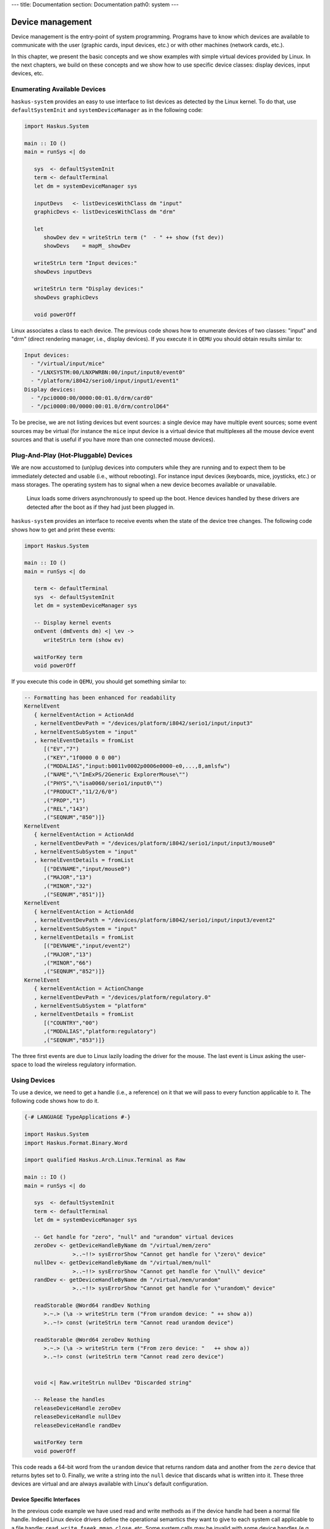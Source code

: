 ---
title: Documentation
section: Documentation
path0: system
---

Device management
=================

Device management is the entry-point of system programming. Programs have to
know which devices are available to communicate with the user (graphic cards,
input devices, etc.) or with other machines (network cards, etc.).

In this chapter, we present the basic concepts and we show examples with simple
virtual devices provided by Linux. In the next chapters, we build on these
concepts and we show how to use specific device classes: display devices, input
devices, etc.

Enumerating Available Devices
-----------------------------

``haskus-system`` provides an easy to use interface to list devices as detected
by the Linux kernel.  To do that, use ``defaultSystemInit`` and
``systemDeviceManager`` as in the following code:

.. code:: haskell

   import Haskus.System
   
   main :: IO ()
   main = runSys <| do
   
      sys  <- defaultSystemInit
      term <- defaultTerminal
      let dm = systemDeviceManager sys
   
      inputDevs   <- listDevicesWithClass dm "input"
      graphicDevs <- listDevicesWithClass dm "drm"
   
      let
         showDev dev = writeStrLn term ("  - " ++ show (fst dev))
         showDevs    = mapM_ showDev
   
      writeStrLn term "Input devices:"
      showDevs inputDevs
   
      writeStrLn term "Display devices:"
      showDevs graphicDevs
   
      void powerOff

Linux associates a class to each device. The previous code shows how to
enumerate devices of two classes: "input" and "drm" (direct rendering manager,
i.e., display devices). If you execute it in ``QEMU`` you should obtain results
similar to:

.. code::

   Input devices:
     - "/virtual/input/mice"
     - "/LNXSYSTM:00/LNXPWRBN:00/input/input0/event0"
     - "/platform/i8042/serio0/input/input1/event1"
   Display devices:
     - "/pci0000:00/0000:00:01.0/drm/card0"
     - "/pci0000:00/0000:00:01.0/drm/controlD64"

To be precise, we are not listing devices but event sources: a single device may
have multiple event sources; some event sources may be virtual (for instance the
``mice`` input device is a virtual device that multiplexes all the mouse device
event sources and that is useful if you have more than one connected mouse
devices).

Plug-And-Play (Hot-Pluggable) Devices
-------------------------------------

We are now accustomed to (un)plug devices into computers while they are running
and to expect them to be immediately detected and usable (i.e., without
rebooting). For instance input devices (keyboards, mice, joysticks, etc.) or
mass storages. The operating system has to signal when a new device becomes
available or unavailable.

   Linux loads some drivers asynchronously to speed up the boot.  Hence devices
   handled by these drivers are detected after the boot as if they had just been
   plugged in.

``haskus-system`` provides an interface to receive events when the state of the
device tree changes. The following code shows how to get and print these
events:

.. code:: haskell

   import Haskus.System
   
   main :: IO ()
   main = runSys <| do
   
      term <- defaultTerminal
      sys  <- defaultSystemInit
      let dm = systemDeviceManager sys
   
      -- Display kernel events
      onEvent (dmEvents dm) <| \ev ->
         writeStrLn term (show ev)
   
      waitForKey term
      void powerOff

If you execute this code in ``QEMU``, you should get something similar to:

.. code:: haskell

   -- Formatting has been enhanced for readability
   KernelEvent
      { kernelEventAction = ActionAdd
      , kernelEventDevPath = "/devices/platform/i8042/serio1/input/input3"
      , kernelEventSubSystem = "input"
      , kernelEventDetails = fromList
         [("EV","7")
         ,("KEY","1f0000 0 0 00")
         ,("MODALIAS","input:b0011v0002p0006e0000-e0,...,8,amlsfw")
         ,("NAME","\"ImExPS/2Generic ExplorerMouse\"")
         ,("PHYS","\"isa0060/serio1/input0\"")
         ,("PRODUCT","11/2/6/0")
         ,("PROP","1")
         ,("REL","143")
         ,("SEQNUM","850")]}
   KernelEvent
      { kernelEventAction = ActionAdd
      , kernelEventDevPath = "/devices/platform/i8042/serio1/input/input3/mouse0"
      , kernelEventSubSystem = "input"
      , kernelEventDetails = fromList
         [("DEVNAME","input/mouse0")
         ,("MAJOR","13")
         ,("MINOR","32")
         ,("SEQNUM","851")]}
   KernelEvent
      { kernelEventAction = ActionAdd
      , kernelEventDevPath = "/devices/platform/i8042/serio1/input/input3/event2"
      , kernelEventSubSystem = "input"
      , kernelEventDetails = fromList
         [("DEVNAME","input/event2")
         ,("MAJOR","13")
         ,("MINOR","66")
         ,("SEQNUM","852")]}
   KernelEvent
      { kernelEventAction = ActionChange
      , kernelEventDevPath = "/devices/platform/regulatory.0"
      , kernelEventSubSystem = "platform"
      , kernelEventDetails = fromList
         [("COUNTRY","00")
         ,("MODALIAS","platform:regulatory")
         ,("SEQNUM","853")]}


The three first events are due to Linux lazily loading the driver for the mouse.
The last event is Linux asking the user-space to load the wireless regulatory
information.

Using Devices
-------------

To use a device, we need to get a handle (i.e., a reference) on it that we will
pass to every function applicable to it. The following code shows how to do it.

.. code:: haskell

   {-# LANGUAGE TypeApplications #-}
   
   import Haskus.System
   import Haskus.Format.Binary.Word
   
   import qualified Haskus.Arch.Linux.Terminal as Raw
   
   main :: IO ()
   main = runSys <| do
   
      sys  <- defaultSystemInit
      term <- defaultTerminal
      let dm = systemDeviceManager sys
   
      -- Get handle for "zero", "null" and "urandom" virtual devices
      zeroDev <- getDeviceHandleByName dm "/virtual/mem/zero"
                  >..~!!> sysErrorShow "Cannot get handle for \"zero\" device"
      nullDev <- getDeviceHandleByName dm "/virtual/mem/null"
                  >..~!!> sysErrorShow "Cannot get handle for \"null\" device"
      randDev <- getDeviceHandleByName dm "/virtual/mem/urandom"
                  >..~!!> sysErrorShow "Cannot get handle for \"urandom\" device"
   
      readStorable @Word64 randDev Nothing
         >.~.> (\a -> writeStrLn term ("From urandom device: " ++ show a))
         >..~!> const (writeStrLn term "Cannot read urandom device")
   
      readStorable @Word64 zeroDev Nothing
         >.~.> (\a -> writeStrLn term ("From zero device: "   ++ show a))
         >..~!> const (writeStrLn term "Cannot read zero device")
   
   
      void <| Raw.writeStrLn nullDev "Discarded string"
   
      -- Release the handles
      releaseDeviceHandle zeroDev
      releaseDeviceHandle nullDev
      releaseDeviceHandle randDev
   
      waitForKey term
      void powerOff


This code reads a 64-bit word from the ``urandom`` device that returns random data
and another from the ``zero`` device that returns bytes set to 0. Finally, we
write a string into the ``null`` device that discards what is written into it.
These three devices are virtual and are always available with Linux's default
configuration.

Device Specific Interfaces
~~~~~~~~~~~~~~~~~~~~~~~~~~

In the previous code example we have used read and write methods as if the
device handle had been a normal file handle. Indeed Linux device drivers define
the operational semantics they want to give to each system call applicable to a
file handle: ``read``, ``write``, ``fseek``, ``mmap``, ``close``, etc. Some
system calls may be invalid with some device handles (e.g., ``write`` with the
``urandom`` driver).

This gives a weak unified interface to device drivers: the system calls are the
same but the operational semantics depends on the driver. Moreover there are a
lot of corner cases, such as system call parameters or flags only valid for some
drivers. Finally, as there aren't enough "generic" system calls to cover the
whole spectrum of device features, the ``ioctl`` system call is used to send
device specific commands to drivers. In practice you really have to know which
device driver you're working with to ensure that you use appropriate system
calls.

To catch up as many errors at compile time as possible, in ``haskus-system`` we
provide device specific interfaces that hide all this complexity. If you use
them, you minimise the risk of accidentally using an invalid system call. Some
of these interfaces are presented in the next chapters. Nevertheless you will
have to use the low-level interface presented in this chapter if you want to
write your own high-level interface to a device class not supported by
``haskus-system`` or if you want to extend an existing one.


Implementation notes
--------------------

Internally ``haskus-system`` mounts a ``sysfs`` virtual file system through
which the Linux kernel exposes the hardware of the machine. In this file-system
each device is exposed as a sub-directory in the ``/devices`` directory and the
path to the device's directory uniquely identifies the device in the system.

Directory nesting represents the device hierarchy as the system sees it.
Regular files in device directories represent device properties that can be
read and sometimes written into from user-space.  Sometimes, when the tree
relationship between devices is not sufficient, relations between devices are
represented as symbolic links.
   
File descriptor vs Handle
~~~~~~~~~~~~~~~~~~~~~~~~~

Linux allows programs in user-space to have handles on kernel objects.
Suppose the kernel has an object ``A`` and a reference ``R_A`` on ``A``.  Instead of
directly giving ``R_A`` to user-space processes, the kernel maintains a
per-process array of kernel object references: ``D_pid`` for the process with
the ``pid`` identifier.  To "give" ``R_A`` to this process, the kernel finds
an empty cell in ``D_pid``, put ``R_A`` in it and gives the index of the cell to
the process.

For historical reasons, the cell index is called a file descriptor and ``D_pid``
a file descriptor table even if in Linux they can be used for kernel objects
that are not files (e.g., clocks, memory). User-space processes can only refer
to kernel objects through theses indirect references. Note that the file
descriptor table is specific to each process: sharing a file descriptor with
another process does not allow to share the referred kernel object.

In ``haskus-system`` we use the term "handle" instead of "file descriptor" as we
find it more descriptive.


Device special files and /dev
~~~~~~~~~~~~~~~~~~~~~~~~~~~~~

Ideally there would be a system call to get a handle on a device by providing
its unique identifier (similarly to the ``getDevieHandleByName`` API provided by
``haskus-system``). Sadly it's not the case. We have to:

1. Get the unique device triple identifier from its name

   Linux has two ways to uniquely identify devices:
   
   * a path in ``/devices`` in the ``sysfs`` file-system
   * a triple: a major number, a minor number and a device type (``character`` or
     ``block``).

   ``haskus-system`` retrieves the triple by reading different files the the
   ``sysfs`` device directory.

2. Create and open a device special file

   With a device triple we can create a special file (using the ``mknod`` system
   call).
   
   ``haskus-system`` creates the device special file in a virtual file system
   (``tmpfs``), then opens it and finally deletes it.

Usual Linux distributions use a virtual file-system mounted in ``/dev`` and
create device special files in it. They let some applications directly access
device special files in ``/dev`` (e.g., X11). Access control is ensured by file
permissions (user, user groups, etc.). We don't want to do this in
``haskus-system``: we provide high-level APIs instead.


Netlink socket
~~~~~~~~~~~~~~

Linux dynamically adds and removes files and directories in the ``sysfs``
file-system, when devices are plugged or unplugged. To signal it to user-space,
it sends kernel events in a Netlink socket. The Netlink socket is also used to
pass some other messages, for instance when the kernel wants to ask something to
the user-space. ``haskus-system`` handles a Netlink socket, parses received
kernel events and delivers them through a STM broadcast channel.

In usual Linux distributions, a daemon called ``udev`` is responsible of
handling these kernel events. Rules can be written to react to specific events.
In particular, ``udev`` is responsible of creating device special file in the
``/dev`` directory. The naming of theses special files is a big deal for these
distributions as applications use them directly afterwards and don't use the
other unique device identifiers (i.e., the device path in the ``sysfs``
file-system).  In ``haskus-system``, high-level APIs are provided to avoid
direct references to device special files.


Further reading
---------------

In usual Linux distributions, ``udev`` (``man 7 udev``) is responsible of
handling devices. It reads ``sysfs`` and listens to kernel events to create and
remove device nodes in the ``/dev`` directory, following customizable rules.  It
can also execute custom commands (``crda``, etc.) to respond to kernel requests.
